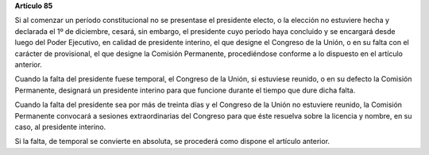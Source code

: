 **Artículo 85**

Si al comenzar un período constitucional no se presentase el presidente
electo, o la elección no estuviere hecha y declarada el 1º de diciembre,
cesará, sin embargo, el presidente cuyo período haya concluido y se
encargará desde luego del Poder Ejecutivo, en calidad de presidente
interino, el que designe el Congreso de la Unión, o en su falta con el
carácter de provisional, el que designe la Comisión Permanente,
procediéndose conforme a lo dispuesto en el artículo anterior.

Cuando la falta del presidente fuese temporal, el Congreso de la Unión,
si estuviese reunido, o en su defecto la Comisión Permanente, designará
un presidente interino para que funcione durante el tiempo que dure
dicha falta.

Cuando la falta del presidente sea por más de treinta días y el Congreso
de la Unión no estuviere reunido, la Comisión Permanente convocará a
sesiones extraordinarias del Congreso para que éste resuelva sobre la
licencia y nombre, en su caso, al presidente interino.

Si la falta, de temporal se convierte en absoluta, se procederá como
dispone el artículo anterior.

